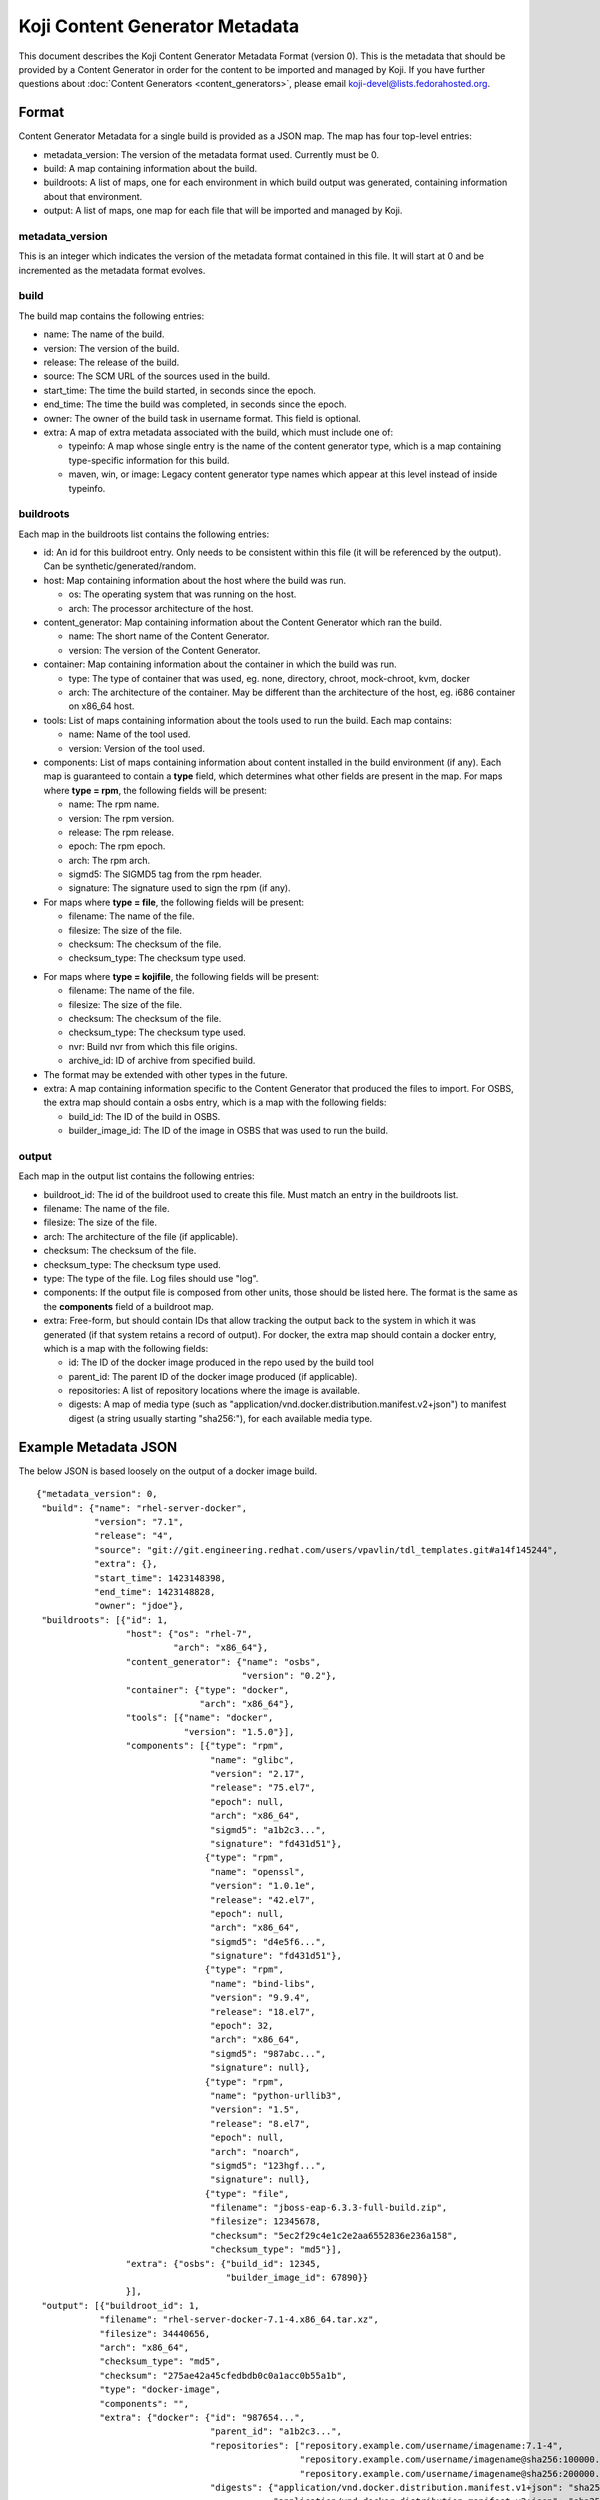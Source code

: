 ===============================
Koji Content Generator Metadata
===============================

This document describes the Koji Content Generator Metadata
Format (version 0). This is the metadata that should be provided by a
Content Generator in order for the content to be imported and managed by
Koji. If you have further questions about :doc:`Content
Generators <content_generators>`, please email
koji-devel@lists.fedorahosted.org.

Format
======

Content Generator Metadata for a single build is provided as a JSON map.
The map has four top-level entries:

-  metadata\_version: The version of the metadata format used. Currently
   must be 0.
-  build: A map containing information about the build.
-  buildroots: A list of maps, one for each environment in which build
   output was generated, containing information about that environment.
-  output: A list of maps, one map for each file that will be imported
   and managed by Koji.

metadata\_version
-----------------

This is an integer which indicates the version of the metadata format
contained in this file. It will start at 0 and be incremented as the
metadata format evolves.

build
-----

The build map contains the following entries:

-  name: The name of the build.
-  version: The version of the build.
-  release: The release of the build.
-  source: The SCM URL of the sources used in the build.
-  start\_time: The time the build started, in seconds since the epoch.
-  end\_time: The time the build was completed, in seconds since the
   epoch.
-  owner: The owner of the build task in username format. This field
   is optional.
-  extra: A map of extra metadata associated with the build, which
   must include one of:

   - typeinfo: A map whose single entry is the name of the content
     generator type, which is a map containing type-specific
     information for this build.
   - maven, win, or image: Legacy content generator type names which
     appear at this level instead of inside typeinfo.

buildroots
----------

Each map in the buildroots list contains the following entries:

-  id: An id for this buildroot entry. Only needs to be consistent
   within this file (it will be referenced by the output). Can be
   synthetic/generated/random.
-  host: Map containing information about the host where the build was
   run.

   -  os: The operating system that was running on the host.
   -  arch: The processor architecture of the host.

-  content\_generator: Map containing information about the Content
   Generator which ran the build.

   -  name: The short name of the Content Generator.
   -  version: The version of the Content Generator.

-  container: Map containing information about the container in which
   the build was run.

   -  type: The type of container that was used, eg. none, directory,
      chroot, mock-chroot, kvm, docker
   -  arch: The architecture of the container. May be different than the
      architecture of the host, eg. i686 container on x86\_64 host.

-  tools: List of maps containing information about the tools used to
   run the build. Each map contains:

   -  name: Name of the tool used.
   -  version: Version of the tool used.

-  components: List of maps containing information about content
   installed in the build environment (if any). Each map is guaranteed
   to contain a **type** field, which determines what other fields are
   present in the map. For maps where **type = rpm**, the following
   fields will be present:

   -  name: The rpm name.
   -  version: The rpm version.
   -  release: The rpm release.
   -  epoch: The rpm epoch.
   -  arch: The rpm arch.
   -  sigmd5: The SIGMD5 tag from the rpm header.
   -  signature: The signature used to sign the rpm (if any).

-  For maps where **type = file**, the following fields will be present:

   -  filename: The name of the file.
   -  filesize: The size of the file.
   -  checksum: The checksum of the file.
   -  checksum\_type: The checksum type used.

.. _metadata-kojifile:

-  For maps where **type = kojifile**, the following fields will be present:

   -  filename: The name of the file.
   -  filesize: The size of the file.
   -  checksum: The checksum of the file.
   -  checksum\_type: The checksum type used.
   -  nvr: Build nvr from which this file origins.
   -  archive\_id: ID of archive from specified build.

-  The format may be extended with other types in the future.
-  extra: A map containing information specific to the Content Generator
   that produced the files to import. For OSBS, the extra map should
   contain a osbs entry, which is a map with the following fields:

   -  build\_id: The ID of the build in OSBS.
   -  builder\_image\_id: The ID of the image in OSBS that was used to
      run the build.

output
------

Each map in the output list contains the following entries:

-  buildroot\_id: The id of the buildroot used to create this file. Must
   match an entry in the buildroots list.
-  filename: The name of the file.
-  filesize: The size of the file.
-  arch: The architecture of the file (if applicable).
-  checksum: The checksum of the file.
-  checksum\_type: The checksum type used.
-  type: The type of the file. Log files should use "log".
-  components: If the output file is composed from other units, those
   should be listed here. The format is the same as the **components**
   field of a buildroot map.
-  extra: Free-form, but should contain IDs that allow tracking the
   output back to the system in which it was generated (if that system
   retains a record of output). For docker, the extra map should contain
   a docker entry, which is a map with the following fields:

   -  id: The ID of the docker image produced in the repo used by the
      build tool
   -  parent\_id: The parent ID of the docker image produced (if
      applicable).
   -  repositories: A list of repository locations where the image is
      available.
   -  digests: A map of media type (such as
      "application/vnd.docker.distribution.manifest.v2+json") to
      manifest digest (a string usually starting "sha256:"), for each
      available media type.

Example Metadata JSON
=====================

The below JSON is based loosely on the output of a docker image build.

::

    {"metadata_version": 0,
     "build": {"name": "rhel-server-docker",
               "version": "7.1",
               "release": "4",
               "source": "git://git.engineering.redhat.com/users/vpavlin/tdl_templates.git#a14f145244",
               "extra": {},
               "start_time": 1423148398,
               "end_time": 1423148828,
               "owner": "jdoe"},
     "buildroots": [{"id": 1,
                     "host": {"os": "rhel-7",
                              "arch": "x86_64"},
                     "content_generator": {"name": "osbs",
                                           "version": "0.2"},
                     "container": {"type": "docker",
                                   "arch": "x86_64"},
                     "tools": [{"name": "docker",
                                "version": "1.5.0"}],
                     "components": [{"type": "rpm",
                                     "name": "glibc",
                                     "version": "2.17",
                                     "release": "75.el7",
                                     "epoch": null,
                                     "arch": "x86_64",
                                     "sigmd5": "a1b2c3...",
                                     "signature": "fd431d51"},
                                    {"type": "rpm",
                                     "name": "openssl",
                                     "version": "1.0.1e",
                                     "release": "42.el7",
                                     "epoch": null,
                                     "arch": "x86_64",
                                     "sigmd5": "d4e5f6...",
                                     "signature": "fd431d51"},
                                    {"type": "rpm",
                                     "name": "bind-libs",
                                     "version": "9.9.4",
                                     "release": "18.el7",
                                     "epoch": 32,
                                     "arch": "x86_64",
                                     "sigmd5": "987abc...",
                                     "signature": null},
                                    {"type": "rpm",
                                     "name": "python-urllib3",
                                     "version": "1.5",
                                     "release": "8.el7",
                                     "epoch": null,
                                     "arch": "noarch",
                                     "sigmd5": "123hgf...",
                                     "signature": null},
                                    {"type": "file",
                                     "filename": "jboss-eap-6.3.3-full-build.zip",
                                     "filesize": 12345678,
                                     "checksum": "5ec2f29c4e1c2e2aa6552836e236a158",
                                     "checksum_type": "md5"}],
                     "extra": {"osbs": {"build_id": 12345,
                                        "builder_image_id": 67890}}
                     }],
     "output": [{"buildroot_id": 1,
                "filename": "rhel-server-docker-7.1-4.x86_64.tar.xz",
                "filesize": 34440656,
                "arch": "x86_64",
                "checksum_type": "md5",
                "checksum": "275ae42a45cfedbdb0c0a1acc0b55a1b",
                "type": "docker-image",
                "components": "",
                "extra": {"docker": {"id": "987654...",
                                     "parent_id": "a1b2c3...",
                                     "repositories": ["repository.example.com/username/imagename:7.1-4",
                                                      "repository.example.com/username/imagename@sha256:100000...",
                                                      "repository.example.com/username/imagename@sha256:200000..."],
                                     "digests": {"application/vnd.docker.distribution.manifest.v1+json": "sha256:100000...",
                                                 "application/vnd.docker.distribution.manifest.v2+json": "sha256:200000..."}
                                     }}},
               {"buildroot_id": 1,
                "filename": "checkout.log",
                "filesize": 85724,
                "arch": "noarch",
                "checksum_type": "md5",
                "checksum": "a1b2c3...",
                "type": "log"},
               {"buildroot_id": 1,
                "filename": "os-indirection.log",
                "filesize": 27189,
                "arch": "noarch",
                "checksum_type": "md5",
                "checksum": "d4f5g6...",
                "type": "log"}
               ]
    }
